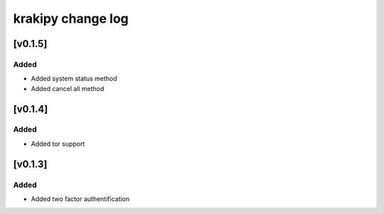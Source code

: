 krakipy change log
===========================

[v0.1.5]
------------------------------

Added
^^^^^
* Added system status method
* Added cancel all method

[v0.1.4]
------------------------------

Added
^^^^^
* Added tor support

[v0.1.3]
------------------------------

Added
^^^^^
* Added two factor authentification